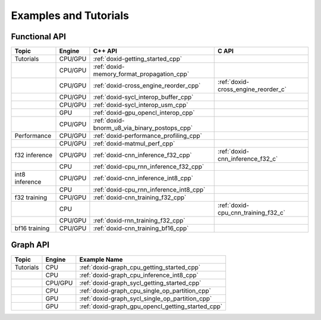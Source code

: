 .. index:: pair: page; Examples
.. _doxid-dev_guide_examples:

Examples and Tutorials
######################

Functional API
==============

.. list-table::
   :header-rows: 1

   * - Topic
     - Engine
     - C++ API
     - C API
   * - Tutorials
     - CPU/GPU
     - :ref:`doxid-getting_started_cpp`
     -
   * -
     - CPU/GPU
     - :ref:`doxid-memory_format_propagation_cpp`
     -
   * -
     - CPU/GPU
     - :ref:`doxid-cross_engine_reorder_cpp`
     - :ref:`doxid-cross_engine_reorder_c`
   * -
     - CPU/GPU
     - :ref:`doxid-sycl_interop_buffer_cpp`
     -
   * -
     - CPU/GPU
     - :ref:`doxid-sycl_interop_usm_cpp`
     -
   * -
     - GPU
     - :ref:`doxid-gpu_opencl_interop_cpp`
     -
   * -
     - CPU/GPU
     - :ref:`doxid-bnorm_u8_via_binary_postops_cpp`
     -
   * - Performance
     - CPU/GPU
     - :ref:`doxid-performance_profiling_cpp`
     -
   * -
     - CPU/GPU
     - :ref:`doxid-matmul_perf_cpp`
     -
   * - f32 inference
     - CPU/GPU
     - :ref:`doxid-cnn_inference_f32_cpp`
     - :ref:`doxid-cnn_inference_f32_c`
   * -
     - CPU
     - :ref:`doxid-cpu_rnn_inference_f32_cpp`
     -
   * - int8 inference
     - CPU/GPU
     - :ref:`doxid-cnn_inference_int8_cpp`
     -
   * -
     - CPU
     - :ref:`doxid-cpu_rnn_inference_int8_cpp`
     -
   * - f32 training
     - CPU/GPU
     - :ref:`doxid-cnn_training_f32_cpp`
     -
   * -
     - CPU
     -
     - :ref:`doxid-cpu_cnn_training_f32_c`
   * -
     - CPU/GPU
     - :ref:`doxid-rnn_training_f32_cpp`
     -
   * - bf16 training
     - CPU/GPU
     - :ref:`doxid-cnn_training_bf16_cpp`
     -

Graph API
=========

.. list-table::
   :header-rows: 1

   * - Topic
     - Engine
     - Example Name
   * - Tutorials
     - CPU
     - :ref:`doxid-graph_cpu_getting_started_cpp`
   * -
     - CPU
     - :ref:`doxid-graph_cpu_inference_int8_cpp`
   * -
     - CPU/GPU
     - :ref:`doxid-graph_sycl_getting_started_cpp`
   * -
     - CPU
     - :ref:`doxid-graph_cpu_single_op_partition_cpp`
   * -
     - GPU
     - :ref:`doxid-graph_sycl_single_op_partition_cpp`
   * -
     - GPU
     - :ref:`doxid-graph_gpu_opencl_getting_started_cpp`




